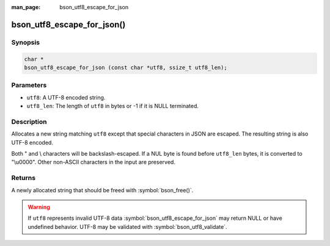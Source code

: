:man_page: bson_utf8_escape_for_json

bson_utf8_escape_for_json()
===========================

Synopsis
--------

.. code-block:: c

  char *
  bson_utf8_escape_for_json (const char *utf8, ssize_t utf8_len);

Parameters
----------

* ``utf8``: A UTF-8 encoded string.
* ``utf8_len``: The length of ``utf8`` in bytes or -1 if it is NULL terminated.

Description
-----------

Allocates a new string matching ``utf8`` except that special
characters in JSON are escaped. The resulting string is also
UTF-8 encoded.

Both " and \\ characters will be backslash-escaped. If a NUL
byte is found before ``utf8_len`` bytes, it is converted to
"\\u0000". Other non-ASCII characters in the input are preserved.

Returns
-------

A newly allocated string that should be freed with :symbol:`bson_free()`.

.. warning::
  If ``utf8`` represents invalid UTF-8 data :symbol:`bson_utf8_escape_for_json` may return NULL or have undefined behavior.
  UTF-8 may be validated with :symbol:`bson_utf8_validate`.